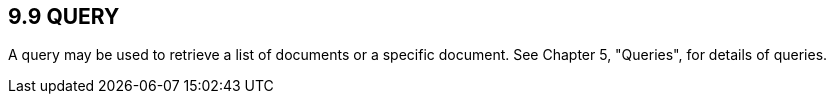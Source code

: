== 9.9 QUERY

A query may be used to retrieve a list of documents or a specific document. See Chapter 5, "Queries", for details of queries.

